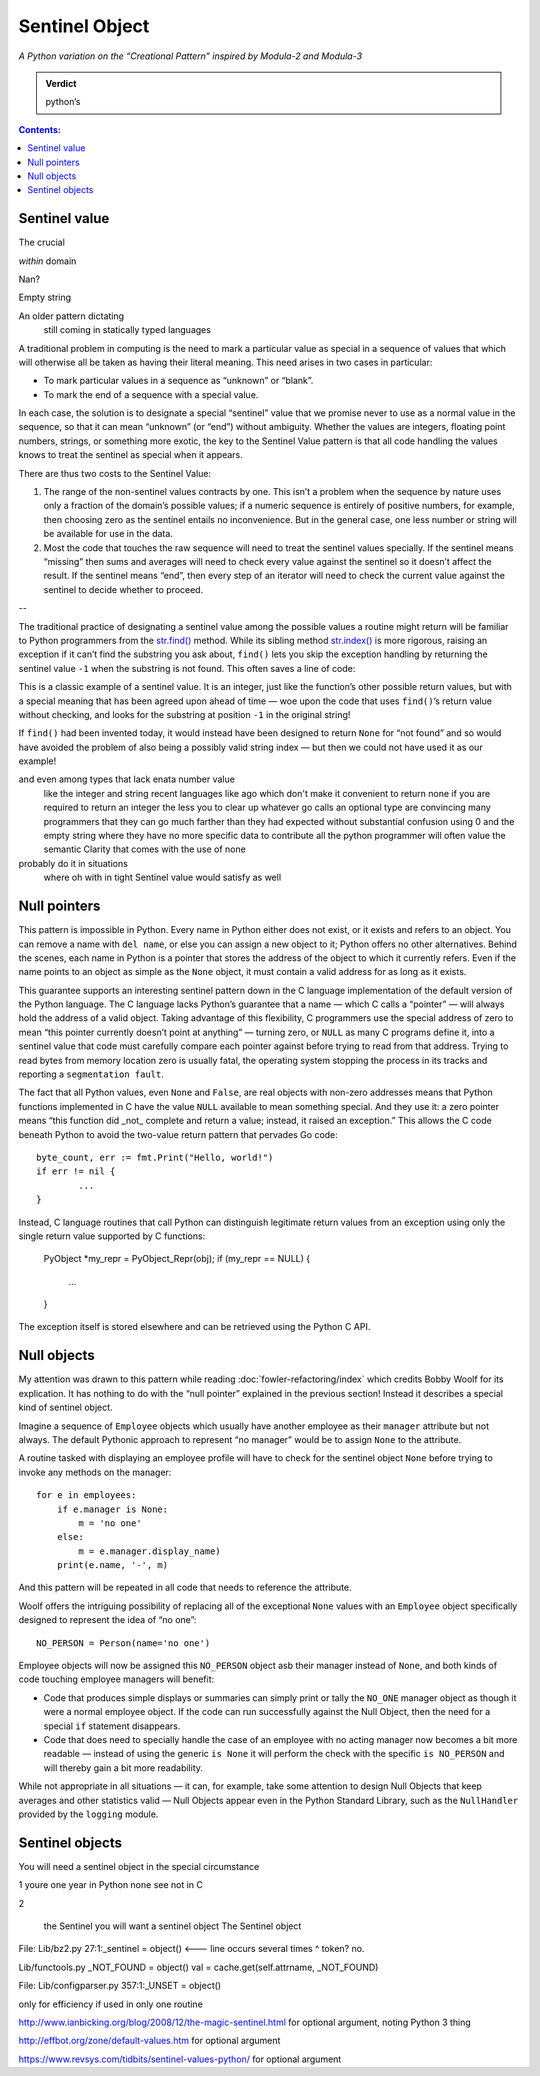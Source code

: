 
=================
 Sentinel Object
=================

*A Python variation on the “Creational Pattern” inspired by Modula-2 and Modula-3*

.. admonition:: Verdict

   python’s


.. contents:: Contents:
   :backlinks: none



Sentinel value
==============

The crucial 

*within* domain

Nan?

Empty string

An older pattern dictating
 still coming in statically typed languages

A traditional problem in computing
is the need to mark a particular value as special
in a sequence of values that which will otherwise all be taken
as having their literal meaning.
This need arises in two cases in particular:

* To mark particular values in a sequence as “unknown” or “blank”.
* To mark the end of a sequence with a special value.

In each case,
the solution is to designate a special “sentinel” value
that we promise never to use as a normal value in the sequence,
so that it can mean “unknown” (or “end”) without ambiguity.
Whether the values are integers, floating point numbers,
strings, or something more exotic,
the key to the Sentinel Value pattern
is that all code handling the values
knows to treat the sentinel as special when it appears.

There are thus two costs to the Sentinel Value:

1. The range of the non-sentinel values contracts by one.
   This isn’t a problem when the sequence by nature
   uses only a fraction of the domain’s possible values;
   if a numeric sequence is entirely of positive numbers,
   for example, then choosing zero as the sentinel
   entails no inconvenience.
   But in the general case,
   one less number or string will be available
   for use in the data.

2. Most the code that touches the raw sequence
   will need to treat the sentinel values specially.
   If the sentinel means “missing” then sums and averages
   will need to check every value against the sentinel
   so it doesn’t affect the result.
   If the sentinel means “end”,
   then every step of an iterator
   will need to check the current value against the sentinel
   to decide whether to proceed.

--

The traditional practice of designating a sentinel value
among the possible values a routine might return
will be familiar to Python programmers
from the
`str.find() <https://docs.python.org/3/library/stdtypes.html#str.find>`_
method.
While its sibling method
`str.index() <https://docs.python.org/3/library/stdtypes.html#str.index>`_
is more rigorous,
raising an exception if it can’t find the substring you ask about,
``find()`` lets you skip the exception handling
by returning the sentinel value ``-1`` when the substring is not found.
This often saves a line of code:

.. testcode::

   try:
       i = a.index(b)
   except:
       return

   # versus

   i = a.find(b)
   if i == -1:
       return

This is a classic example of a sentinel value.
It is an integer,
just like the function’s other possible return values,
but with a special meaning that has been agreed upon ahead of time —
woe upon the code that uses ``find()``’s return value without checking,
and looks for the substring at position ``-1`` in the original string!

If ``find()`` had been invented today,
it would instead have been designed to return ``None`` for “not found”
and so would have avoided the problem of also being a possibly valid
string index — but then we could not have used it as our example!

and even among types that lack enata number value
 like the integer and string
 recent languages like ago
 which don't make it convenient to return none if you are required to return an integer
 the less you to clear up whatever go calls an optional type
 are convincing many programmers
 that they can go much farther than they had expected without substantial confusion
 using 0 and the empty string
 where they have no more specific data to contribute
 all the python programmer will often value
 the semantic Clarity that comes with the use of none
probably do it in situations
 where oh with in tight Sentinel value
 would satisfy as well

Null pointers
=============

This pattern is impossible in Python.
Every name in Python either does not exist,
or it exists and refers to an object.
You can remove a name with ``del name``,
or else you can assign a new object to it;
Python offers no other alternatives.
Behind the scenes, each name in Python is a pointer
that stores the address of the object to which it currently refers.
Even if the name points to an object as simple as the ``None`` object,
it must contain a valid address for as long as it exists.

This guarantee supports an interesting sentinel pattern
down in the C language implementation
of the default version of the Python language.
The C language lacks Python’s guarantee that a name —
which C calls a “pointer” —
will always hold the address of a valid object.
Taking advantage of this flexibility,
C programmers use the special address of zero
to mean “this pointer currently doesn’t point at anything” —
turning zero, or ``NULL`` as many C programs define it,
into a sentinel value that code must carefully compare each pointer against
before trying to read from that address.
Trying to read bytes from memory location zero is usually fatal,
the operating system stopping the process in its tracks
and reporting a ``segmentation fault``.

The fact that all Python values, even ``None`` and ``False``,
are real objects with non-zero addresses
means that Python functions implemented in C
have the value ``NULL`` available to mean something special.
And they use it:
a zero pointer means
“this function did _not_ complete and return a value;
instead, it raised an exception.”
This allows the C code beneath Python
to avoid the two-value return pattern
that pervades Go code::

    byte_count, err := fmt.Print("Hello, world!")
    if err != nil {
            ...
    }

Instead, C language routines that call Python
can distinguish legitimate return values from an exception
using only the single return value supported by C functions:

    PyObject *my_repr = PyObject_Repr(obj);
    if (my_repr == NULL) {
         ...
    }

The exception itself is stored elsewhere
and can be retrieved using the Python C API.

Null objects
============

My attention was drawn to this pattern
while reading :doc:`fowler-refactoring/index`
which credits Bobby Woolf for its explication.
It has nothing to do with the “null pointer” explained
in the previous section!
Instead it describes a special kind of sentinel object.

Imagine a sequence of ``Employee`` objects
which usually have another employee as their ``manager`` attribute
but not always.
The default Pythonic approach to represent “no manager”
would be to assign ``None`` to the attribute.

A routine tasked with displaying an employee profile
will have to check for the sentinel object ``None``
before trying to invoke any methods on the manager::

    for e in employees:
        if e.manager is None:
            m = 'no one'
        else:
            m = e.manager.display_name)
        print(e.name, '-', m)

And this pattern will be repeated in all code
that needs to reference the attribute.

Woolf offers the intriguing possibility
of replacing all of the exceptional ``None``
values with an ``Employee`` object
specifically designed to represent the idea of “no one”::

    NO_PERSON = Person(name='no one')

Employee objects will now be assigned this ``NO_PERSON`` object asb
their manager instead of ``None``,
and both kinds of code touching employee managers will benefit:

* Code that produces simple displays or summaries
  can simply print or tally the ``NO_ONE`` manager object
  as though it were a normal employee object.
  If the code can run successfully against the Null Object,
  then the need for a special ``if`` statement disappears.

* Code that does need to specially handle the case
  of an employee with no acting manager
  now becomes a bit more readable —
  instead of using the generic ``is None``
  it will perform the check with the specific ``is NO_PERSON``
  and will thereby gain a bit more readability.

While not appropriate in all situations —
it can, for example, take some attention to design Null Objects
that keep averages and other statistics valid —
Null Objects appear even in the Python Standard Library,
such as the ``NullHandler`` provided by the ``logging`` module.

Sentinel objects
================

You will need a sentinel object
in the special circumstance

1 youre one year in Python none see not in C

2 

 the Sentinel you will want a sentinel object
 The Sentinel object 

File: Lib/bz2.py
27:1:_sentinel = object()  <--- line occurs several times
^ token? no.

Lib/functools.py
_NOT_FOUND = object()
val = cache.get(self.attrname, _NOT_FOUND)

File: Lib/configparser.py
357:1:_UNSET = object()

only for efficiency if used in only one routine

http://www.ianbicking.org/blog/2008/12/the-magic-sentinel.html
for optional argument, noting Python 3 thing

http://effbot.org/zone/default-values.htm
for optional argument

https://www.revsys.com/tidbits/sentinel-values-python/
for optional argument
